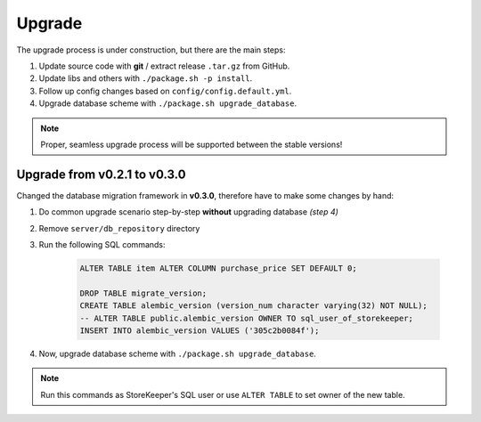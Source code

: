 .. StoreKeeper documentation

Upgrade
=======

The upgrade process is under construction, but there are the main steps:

1. Update source code with **git** / extract release ``.tar.gz`` from GitHub.
2. Update libs and others with ``./package.sh -p install``.
3. Follow up config changes based on ``config/config.default.yml``.
4. Upgrade database scheme with ``./package.sh upgrade_database``.

.. note::
    Proper, seamless upgrade process will be supported between the stable versions!


Upgrade from v0.2.1 to v0.3.0
-----------------------------

Changed the database migration framework in **v0.3.0**, therefore have to make some changes by hand:

1. Do common upgrade scenario step-by-step **without** upgrading database *(step 4)*
2. Remove ``server/db_repository`` directory
3. Run the following SQL commands:

    .. code-block:: sql

        ALTER TABLE item ALTER COLUMN purchase_price SET DEFAULT 0;

        DROP TABLE migrate_version;
        CREATE TABLE alembic_version (version_num character varying(32) NOT NULL);
        -- ALTER TABLE public.alembic_version OWNER TO sql_user_of_storekeeper;
        INSERT INTO alembic_version VALUES ('305c2b0084f');

4. Now, upgrade database scheme with ``./package.sh upgrade_database``.

.. note::
    Run this commands as StoreKeeper's SQL user or use ``ALTER TABLE`` to set owner of the new table.
